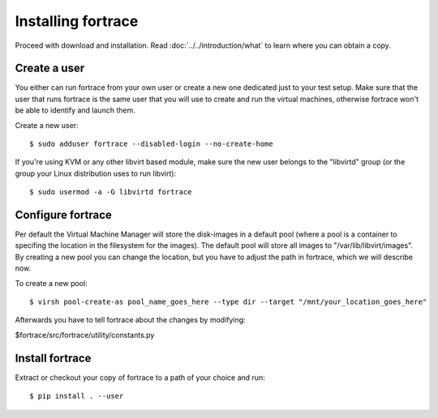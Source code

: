 =================
Installing fortrace
=================

Proceed with download and installation. Read :doc:`../../introduction/what` to
learn where you can obtain a copy.

Create a user
=============

You either can run fortrace from your own user or create a new one dedicated just
to your test setup.
Make sure that the user that runs fortrace is the same user that you will
use to create and run the virtual machines, otherwise fortrace won't be able to
identify and launch them.

Create a new user::

    $ sudo adduser fortrace --disabled-login --no-create-home

If you're using KVM or any other libvirt based module, make sure the new user
belongs to the "libvirtd" group (or the group your Linux distribution uses to
run libvirt)::

    $ sudo usermod -a -G libvirtd fortrace

.. If you're using VirtualBox, make sure the new user belongs to the "vboxusers"
   group (or the group you used to run VirtualBox)::

..    $ sudo usermod -G vboxusers fortrace


Configure fortrace
================

Per default the Virtual Machine Manager will store the disk-images in a default pool (where a pool is a container to specifing the location in the filesystem for the images). The default pool will store all images to "/var/lib/libvirt/images". By creating a new pool you can change the location, but you have to adjust the path in fortrace, which we will describe now.


To create a new pool::

	$ virsh pool-create-as pool_name_goes_here --type dir --target "/mnt/your_location_goes_here"

Afterwards you have to tell fortrace about the changes by modifying:

$fortrace/src/fortrace/utility/constants.py



Install fortrace
==============

Extract or checkout your copy of fortrace to a path of your choice and run::


    $ pip install . --user

